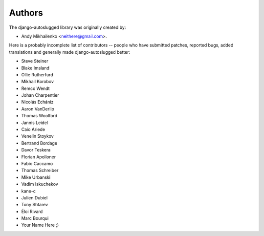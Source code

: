 Authors
~~~~~~~

The django-autoslugged library was originally created by:

* Andy Mikhailenko <neithere@gmail.com>.

Here is a probably incomplete list of contributors -- people
who have submitted patches, reported bugs, added translations and
generally made django-autoslugged better:

* Steve Steiner
* Blake Imsland
* Ollie Rutherfurd
* Mikhail Korobov
* Remco Wendt
* Johan Charpentier
* Nicolás Echániz
* Aaron VanDerlip
* Thomas Woolford
* Jannis Leidel
* Caio Ariede
* Venelin Stoykov
* Bertrand Bordage
* Davor Teskera
* Florian Apolloner
* Fabio Caccamo
* Thomas Schreiber
* Mike Urbanski
* Vadim Iskuchekov
* kane-c
* Julien Dubiel
* Tony Shtarev
* Éloi Rivard
* Marc Bourqui
* Your Name Here ;)
